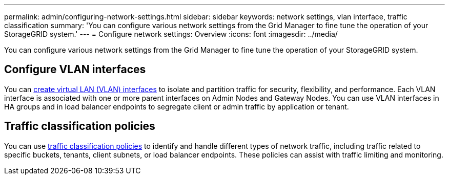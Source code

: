 ---
permalink: admin/configuring-network-settings.html
sidebar: sidebar
keywords: network settings, vlan interface, traffic classification
summary: 'You can configure various network settings from the Grid Manager to fine tune the operation of your StorageGRID system.'
---
= Configure network settings: Overview
:icons: font
:imagesdir: ../media/

[.lead]
You can configure various network settings from the Grid Manager to fine tune the operation of your StorageGRID system.

== Configure VLAN interfaces

You can xref:configure-vlan-interfaces.adoc[create virtual LAN (VLAN) interfaces] to isolate and partition traffic for security, flexibility, and performance. Each VLAN interface is associated with one or more parent interfaces on Admin Nodes and Gateway Nodes. You can use VLAN interfaces in HA groups and in load balancer endpoints to segregate client or admin traffic by application or tenant. 

== Traffic classification policies

You can use xref:managing-traffic-classification-policies.adoc[traffic classification policies] to identify and handle different types of network traffic, including traffic related to specific buckets, tenants, client subnets, or load balancer endpoints. These policies can assist with traffic limiting and monitoring.